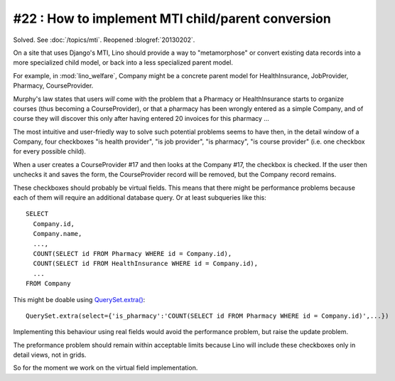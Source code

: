 #22 : How to implement MTI child/parent conversion
==================================================

Solved. See :doc:`/topics/mti`.
Reopened :blogref:`20130202`.

On a site that uses Django's MTI, Lino should provide a 
way to "metamorphose" or convert existing data records into a 
more specialized child model, or back into a less 
specialized parent model.

For example, in :mod:`lino_welfare`, Company might be a concrete parent model
for HealthInsurance, JobProvider, Pharmacy, CourseProvider.

Murphy's law states that users *will* come with the problem that a Pharmacy or
HealthInsurance starts to organize courses (thus becoming a CourseProvider),
or that a pharmacy has been wrongly entered as a simple Company, 
and of course they will discover this only after having entered 20 invoices 
for this pharmacy ...

The most intuitive and user-friedly way to solve such potential problems 
seems to have then, in the detail window of a Company, 
four checkboxes "is health provider", "is job provider", 
"is pharmacy", "is course provider"
(i.e. one checkbox for every possible child).

When a user creates a CourseProvider #17 and then looks at the Company #17, 
the checkbox is checked. 
If the user then unchecks it and saves the form, 
the CourseProvider record will be removed, 
but the Company record remains.

These checkboxes should probably be virtual fields.
This means that there might be performance problems 
because each of them will require an additional 
database query. 
Or at least subqueries like this::

  SELECT 
    Company.id, 
    Company.name, 
    ..., 
    COUNT(SELECT id FROM Pharmacy WHERE id = Company.id),
    COUNT(SELECT id FROM HealthInsurance WHERE id = Company.id),
    ...
  FROM Company
  
This might be doable using `QuerySet.extra() <http://docs.djangoproject.com/en/dev/ref/models/querysets/#extra>`_::
  
  QuerySet.extra(select={'is_pharmacy':'COUNT(SELECT id FROM Pharmacy WHERE id = Company.id)',...})
  
Implementing this behaviour using real fields would avoid the performance 
problem, but raise the update problem.

The preformance problem should remain within acceptable limits
because Lino will include these checkboxes only in detail views, 
not in grids.

So for the moment we work on the virtual field implementation.
